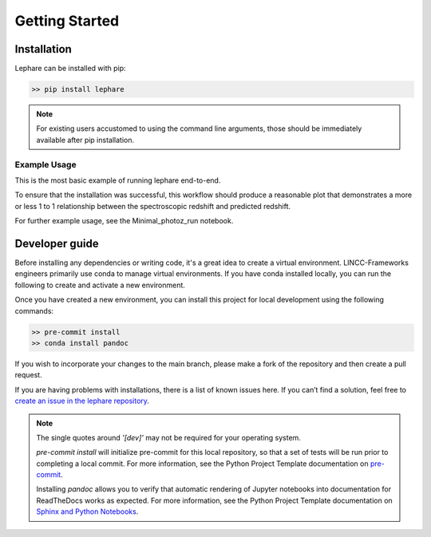 Getting Started
---------------

Installation
============
Lephare can be installed with pip:

.. code-block:: bash
    
    >> pip install lephare

.. note::
    For existing users accustomed to using the command line arguments, those should 
    be immediately available after pip installation.


Example Usage
*************
This is the most basic example of running lephare end-to-end.


.. codeblock

    import lephare as lp
    lp.prepare()
    lp.process()
    matplotlib -> plot something


To ensure that the installation was successful, this workflow should produce a reasonable 
plot that demonstrates a  more or less 1 to 1 relationship between the spectroscopic 
redshift and predicted redshift.

For further example usage, see the Minimal_photoz_run notebook.

.. note

    Lephare can be used either via a Jupyter notebook or from the command line. 
    However, the use of the command line executables are generally for legacy purposes.


Developer guide
===============
Before installing any dependencies or writing code, it's a great idea to create 
a virtual environment. LINCC-Frameworks engineers primarily use conda to manage 
virtual environments. If you have conda installed locally, you can run the following 
to create and activate a new environment.

.. tabs::

    .. tab:: bash

        .. code-block:: bash

            >> conda create env -n <env_name> python=3.10
            >> conda activate <env_name>
            >> conda install cxx-compilers

    .. tab:: OSX

        .. code-block:: bash

            >> conda create env -n <env_name> python=3.10
            >> conda activate <env_name>
            >> conda install cxx-compilers
            >> brew install llvm libomp


Once you have created a new environment, you can install this project for local 
development using the following commands:

.. code-block:: bash

    >> pre-commit install
    >> conda install pandoc

If you wish to incorporate your changes to the main branch, please make a fork of 
the repository and then create a pull request. 

If you are having problems with installations, there is a list of known issues here. 
If you can’t find a solution, feel free to `create an issue in the lephare repository 
<https://github.com/lephare-photoz/lephare/issues>`_.

.. note::
    The single quotes around `'[dev]'` may not be required for your operating system.

    `pre-commit install` will initialize pre-commit for this local repository, 
    so that a set of tests will be run prior to completing a local commit. For more 
    information, see the Python Project Template documentation on `pre-commit 
    <https://lincc-ppt.readthedocs.io/en/latest/practices/precommit.html>`_.

    Installing `pandoc` allows you to verify that automatic rendering of Jupyter 
    notebooks into documentation for ReadTheDocs works as expected. For more information, 
    see the Python Project Template documentation on `Sphinx and Python Notebooks 
    <https://lincc-ppt.readthedocs.io/en/latest/practices/sphinx.html#python-notebooks>`_.
